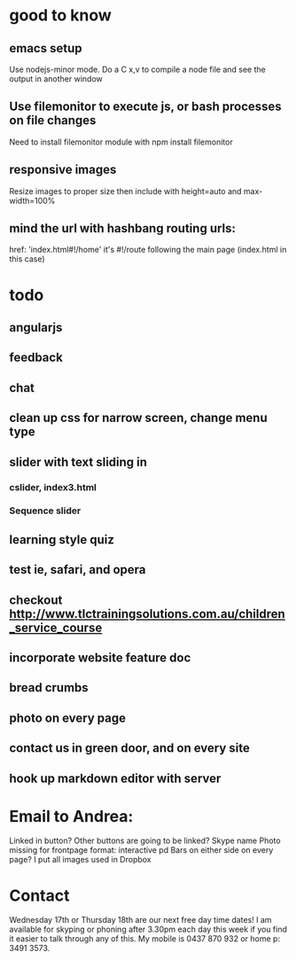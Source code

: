 * good to know
** emacs setup
Use nodejs-minor mode. Do a C x,v to compile a node file and see the
output in another window
** Use filemonitor to execute js, or bash processes on file changes
Need to install filemonitor module with npm install filemonitor

** responsive images
Resize images to proper size then include with height=auto and
max-width=100%

** mind the url with hashbang routing urls:
   href: 'index.html#!/home'
   it's  #!/route following the main page (index.html in this case)
* todo
** angularjs
** feedback
** chat
   

** clean up css for narrow screen, change menu type   
** slider with text sliding in 
*** cslider, index3.html
*** Sequence slider
** learning style quiz
** test ie, safari, and opera 
** checkout http://www.tlctrainingsolutions.com.au/children_service_course 

** incorporate website feature doc
** bread crumbs
** photo on every page

** contact us in green door, and on every site

** hook up markdown editor with server
   
   
* Email to Andrea:
Linked in button? Other buttons are going to be linked?  Skype name
Photo missing for frontpage format: interactive pd
Bars on either side on every page?
I put all images used in Dropbox


* Contact
 Wednesday 17th or Thursday 18th are our next free day time dates!
I am available for skyping or phoning after 3.30pm each day this week
if you find it easier to talk through any of this. My mobile is 0437
870 932 or home p: 3491 3573.
 

